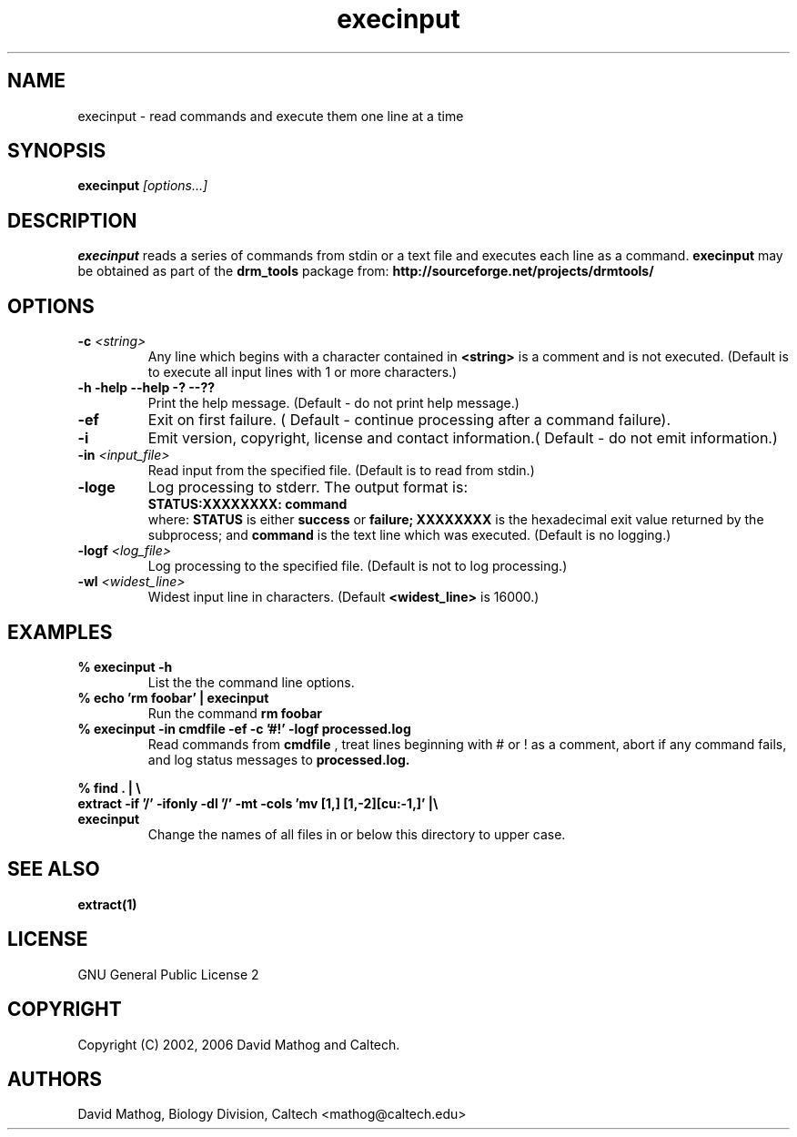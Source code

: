 .TH "execinput" "1" "1.0.1 OCT 23 2006" "drm_tools" "User Commands"

.SH NAME

execinput \- read commands and execute them one line at a time

.SH SYNOPSIS

.BI execinput " [options...]"

.SH DESCRIPTION

.B execinput
reads a series of commands from stdin or a text file and
executes each line as a command.  
.B execinput
may be obtained as part of the 
.B drm_tools
package from:
.B http://sourceforge.net/projects/drmtools/


.SH OPTIONS

.TP
.BI -c " <string>"
Any line which begins with a character contained in 
.B <string>
is a comment
and is not executed.  (Default is to execute all input lines with 1 or more characters.)

.TP
.B -h -help --help -? --??
Print the help message. (Default - do not print help message.)


.TP
.B -ef
Exit on first failure. ( Default - continue processing after a command failure).


.TP
.B -i
Emit version, copyright, license and contact information.( Default - do not emit information.)



.TP
.BI  -in " <input_file>"
Read input from the specified file.  (Default is to read from stdin.)


.TP
.B -loge
Log processing to stderr.  The output format is:
.br
.B STATUS:XXXXXXXX: command
.br
where:
.B STATUS
is either
.B success
or
.B failure;
.B XXXXXXXX
is the hexadecimal exit value returned by the subprocess;
and 
.B command
is the text line which was executed.  (Default is no logging.)


.TP
.BI -logf " <log_file>" 
Log processing to the specified file.
(Default is not to log processing.)

.TP
.BI -wl " <widest_line>"
Widest input line in characters.  (Default 
.B <widest_line>
is 16000.)


.SH EXAMPLES


.TP
.B % execinput -h
List the the command line options.

.TP
.B % echo 'rm foobar' | execinput
Run the command
.B rm foobar


.TP
.B % execinput -in cmdfile -ef -c '#!' -logf processed.log
Read commands from 
.B cmdfile
, treat lines beginning with # or !
as a comment, abort if any command fails, and log status messages to
.B processed.log.

.PD 0
.PP
.B % find . | \\\\ 
.br
.B "  extract -if '/' -ifonly -dl '/' -mt -cols 'mv [1,] [1,-2][cu:-1,]'" |\\\\ 
.PD 0
.TP
.B "  execinput"
Change the names of all files in
or below this directory to upper case.

   



.SH SEE ALSO

.B extract(1)

.SH LICENSE

GNU General Public License 2

.SH COPYRIGHT

Copyright (C) 2002, 2006 David Mathog and Caltech.

.SH AUTHORS

David Mathog, Biology Division, Caltech <mathog@caltech.edu>



